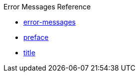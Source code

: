 .Error Messages Reference
* xref:error-messages.adoc[error-messages]
* xref:preface.adoc[preface]
* xref:title.adoc[title]
